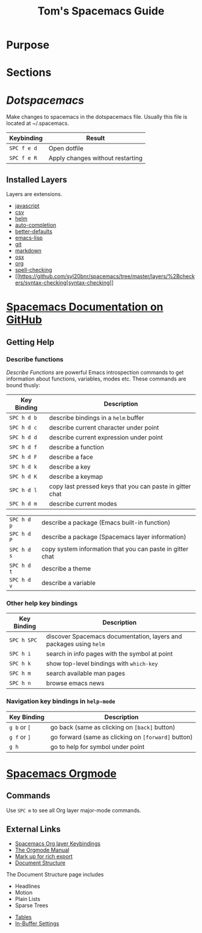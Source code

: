 #+TITLE: Tom's Spacemacs Guide
#+STARTUP: indent 
#+STARTUP: overview
* Purpose
* Sections
* [[~/.spacemacs][Dotspacemacs]]
Make changes to spacemacs in the dotspacemacs file.  Usually this file is located at ~/.spacemacs.
:important-keybindings:
| Keybinding  | Result                           |
|-------------+----------------------------------|
| ~SPC f e d~ | Open dotfile                     |
| ~SPC f e R~ | Apply changes without restarting |
:END:
** Installed Layers
Layers are extensions. 
- [[https://github.com/syl20bnr/spacemacs/tree/master/layers/%2Blang/javascript][javascript]] 
- [[https://github.com/syl20bnr/spacemacs/tree/master/layers/%2Blang/csv][csv]]
- [[http://develop.spacemacs.org/layers/+completion/helm/README.html][helm]]
- [[https://github.com/syl20bnr/spacemacs/tree/master/layers/%2Bcompletion/auto-completion][auto-completion]]
- [[https://github.com/syl20bnr/spacemacs/tree/master/layers/%2Bemacs/better-defaults][better-defaults]]
- [[https://github.com/syl20bnr/spacemacs/tree/master/layers/%2Blang/emacs-lisp][emacs-lisp]]
- [[https://github.com/syl20bnr/spacemacs/tree/master/layers/%2Bsource-control/git][git]]
- [[https://github.com/syl20bnr/spacemacs/tree/master/layers/%2Blang/markdown][markdown]]
- [[https://github.com/syl20bnr/spacemacs/tree/master/layers/%2Bos/osx][osx]]
- [[https://github.com/syl20bnr/spacemacs/tree/master/layers/%2Bemacs/org][org]]
- [[https://github.com/syl20bnr/spacemacs/tree/master/layers/%2Bcheckers/spell-checking][spell-checking]]
- [[https://github.com/syl20bnr/spacemacs/tree/master/layers/%2Bcheckers/syntax-checking[syntax-checking]]
* [[https://github.com/syl20bnr/spacemacs/blob/master/doc/DOCUMENTATION.org][Spacemacs Documentation on GitHub]]
** Getting Help
*** Describe functions 
/Describe Functions/ are powerful Emacs introspection commands to get
information about functions, variables, modes etc. These commands are bound
thusly:

| Key Binding | Description                                               |
|-------------+-----------------------------------------------------------|
| ~SPC h d b~ | describe bindings in a =helm= buffer                      |
| ~SPC h d c~ | describe current character under point                    |
| ~SPC h d d~ | describe current expression under point                   |
| ~SPC h d f~ | describe a function                                       |
| ~SPC h d F~ | describe a face                                           |
| ~SPC h d k~ | describe a key                                            |
| ~SPC h d K~ | describe a keymap                                         |
| ~SPC h d l~ | copy last pressed keys that you can paste in gitter chat  |
| ~SPC h d m~ | describe current modes                                    |

#  LocalWords:  Dotspacemacs
| ~SPC h d p~ | describe a package (Emacs built-in function)              |
| ~SPC h d P~ | describe a package (Spacemacs layer information)          |
| ~SPC h d s~ | copy system information that you can paste in gitter chat |
| ~SPC h d t~ | describe a theme                                          |
| ~SPC h d v~ | describe a variable                                       |

*** Other help key bindings

| Key Binding | Description                                                        |
|-------------+--------------------------------------------------------------------|
| ~SPC h SPC~ | discover Spacemacs documentation, layers and packages using =helm= |
| ~SPC h i~   | search in info pages with the symbol at point                      |
| ~SPC h k~   | show top-level bindings with =which-key=                           |
| ~SPC h m~   | search available man pages                                         |
| ~SPC h n~   | browse emacs news                                                  |

*** Navigation key bindings in =help-mode=

| Key Binding  | Description                                         |
|--------------+-----------------------------------------------------|
| ~g b~ or ~[~ | go back (same as clicking on =[back]= button)       |
| ~g f~ or ~]~ | go forward (same as clicking on =[forward]= button) |
| ~g h~        | go to help for symbol under point                   |

* [[https://github.com/syl20bnr/spacemacs/tree/master/layers/%2Bemacs/org][Spacemacs Orgmode]]
** Commands
Use ~SPC m~ to see all Org layer major-mode commands.
** External Links
- [[http://spacemacs.org/layers/+emacs/org/README.html#key-bindings][Spacemacs Org layer Keybindings]]
- [[https://orgmode.org/manual/Texinfo-title-and-copyright-page.html][The Orgmode Manual]]
- [[https://orgmode.org/manual/Markup.html#Markup][Mark up for rich export]]
- [[https://orgmode.org/manual/Document-structure.html#Document-structure][Document Structure]]
:InDocumentStructure:
The Document Structure page includes 
- Headlines
- Motion
- Plain Lists
- Sparse Trees
:END:
- [[https://orgmode.org/manual/Tables.html#Tables][Tables]]
- [[https://orgmode.org/manual/In_002dbuffer-settings.html][In-Buffer Settings]]

